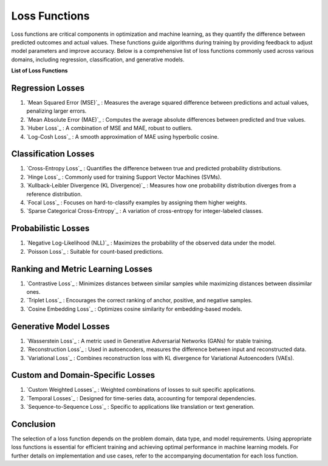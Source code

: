 Loss Functions
==============

Loss functions are critical components in optimization and machine learning, as they quantify the difference between predicted outcomes and actual values. These functions guide algorithms during training by providing feedback to adjust model parameters and improve accuracy. Below is a comprehensive list of loss functions commonly used across various domains, including regression, classification, and generative models.

**List of Loss Functions**

Regression Losses
-----------------

#. `Mean Squared Error (MSE)`_ : Measures the average squared difference between predictions and actual values, penalizing larger errors.
#. `Mean Absolute Error (MAE)`_ : Computes the average absolute differences between predicted and true values.
#. `Huber Loss`_ : A combination of MSE and MAE, robust to outliers.
#. `Log-Cosh Loss`_ : A smooth approximation of MAE using hyperbolic cosine.

Classification Losses
----------------------

#. `Cross-Entropy Loss`_ : Quantifies the difference between true and predicted probability distributions.
#. `Hinge Loss`_ : Commonly used for training Support Vector Machines (SVMs).
#. `Kullback-Leibler Divergence (KL Divergence)`_ : Measures how one probability distribution diverges from a reference distribution.
#. `Focal Loss`_ : Focuses on hard-to-classify examples by assigning them higher weights.
#. `Sparse Categorical Cross-Entropy`_ : A variation of cross-entropy for integer-labeled classes.

Probabilistic Losses
---------------------

#. `Negative Log-Likelihood (NLL)`_ : Maximizes the probability of the observed data under the model.
#. `Poisson Loss`_ : Suitable for count-based predictions.

Ranking and Metric Learning Losses
-----------------------------------

#. `Contrastive Loss`_ : Minimizes distances between similar samples while maximizing distances between dissimilar ones.
#. `Triplet Loss`_ : Encourages the correct ranking of anchor, positive, and negative samples.
#. `Cosine Embedding Loss`_ : Optimizes cosine similarity for embedding-based models.

Generative Model Losses
------------------------

#. `Wasserstein Loss`_ : A metric used in Generative Adversarial Networks (GANs) for stable training.
#. `Reconstruction Loss`_ : Used in autoencoders, measures the difference between input and reconstructed data.
#. `Variational Loss`_ : Combines reconstruction loss with KL divergence for Variational Autoencoders (VAEs).

Custom and Domain-Specific Losses
---------------------------------

#. `Custom Weighted Losses`_ : Weighted combinations of losses to suit specific applications.
#. `Temporal Losses`_ : Designed for time-series data, accounting for temporal dependencies.
#. `Sequence-to-Sequence Loss`_ : Specific to applications like translation or text generation.

Conclusion
----------

The selection of a loss function depends on the problem domain, data type, and model requirements. Using appropriate loss functions is essential for efficient training and achieving optimal performance in machine learning models. For further details on implementation and use cases, refer to the accompanying documentation for each loss function.
